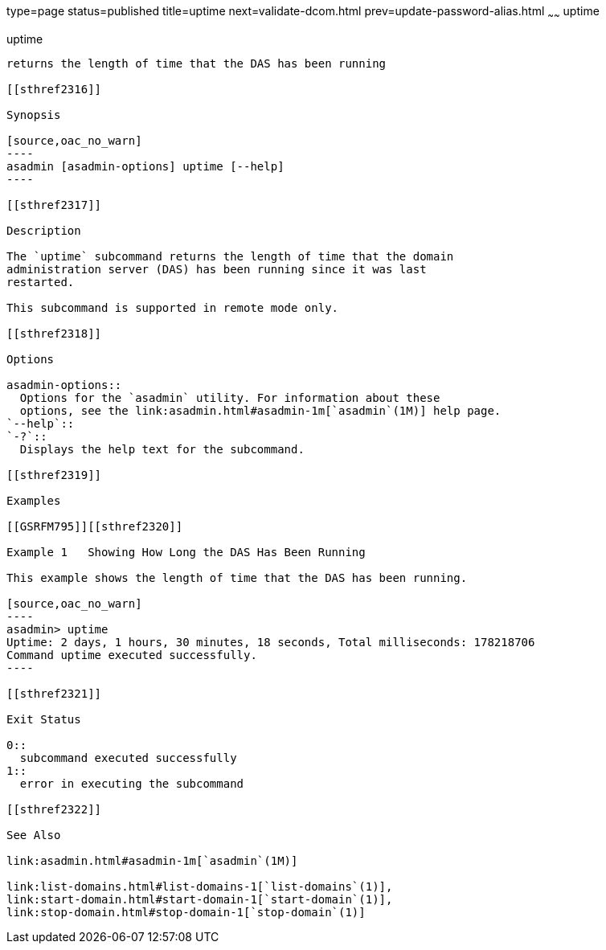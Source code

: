 type=page
status=published
title=uptime
next=validate-dcom.html
prev=update-password-alias.html
~~~~~~
uptime
======

[[uptime-1]][[GSRFM00258]][[uptime]]

uptime
------

returns the length of time that the DAS has been running

[[sthref2316]]

Synopsis

[source,oac_no_warn]
----
asadmin [asadmin-options] uptime [--help]
----

[[sthref2317]]

Description

The `uptime` subcommand returns the length of time that the domain
administration server (DAS) has been running since it was last
restarted.

This subcommand is supported in remote mode only.

[[sthref2318]]

Options

asadmin-options::
  Options for the `asadmin` utility. For information about these
  options, see the link:asadmin.html#asadmin-1m[`asadmin`(1M)] help page.
`--help`::
`-?`::
  Displays the help text for the subcommand.

[[sthref2319]]

Examples

[[GSRFM795]][[sthref2320]]

Example 1   Showing How Long the DAS Has Been Running

This example shows the length of time that the DAS has been running.

[source,oac_no_warn]
----
asadmin> uptime
Uptime: 2 days, 1 hours, 30 minutes, 18 seconds, Total milliseconds: 178218706
Command uptime executed successfully.
----

[[sthref2321]]

Exit Status

0::
  subcommand executed successfully
1::
  error in executing the subcommand

[[sthref2322]]

See Also

link:asadmin.html#asadmin-1m[`asadmin`(1M)]

link:list-domains.html#list-domains-1[`list-domains`(1)],
link:start-domain.html#start-domain-1[`start-domain`(1)],
link:stop-domain.html#stop-domain-1[`stop-domain`(1)]


